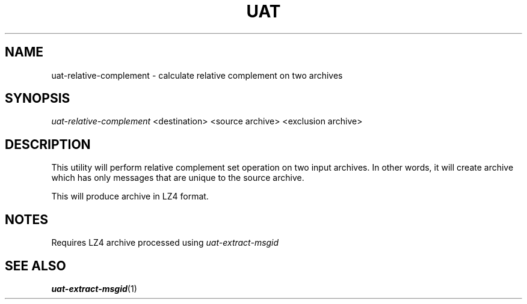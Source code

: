.TH UAT 1 2016-11-24 UAT "Usenet Archive Toolkit"
.SH NAME
uat-relative-complement \- calculate relative complement on two archives
.SH SYNOPSIS
.I uat-relative-complement
<destination>
<source archive>
<exclusion archive>
.SH DESCRIPTION
This utility will perform relative complement set operation on two input
archives. In other words, it will create archive which has only messages
that are unique to the source archive.

This will produce archive in LZ4 format.
.SH NOTES
Requires LZ4 archive processed using
.I uat-extract-msgid
.SH "SEE ALSO"
.ad l
.nh
.BR \%uat-extract-msgid (1)
